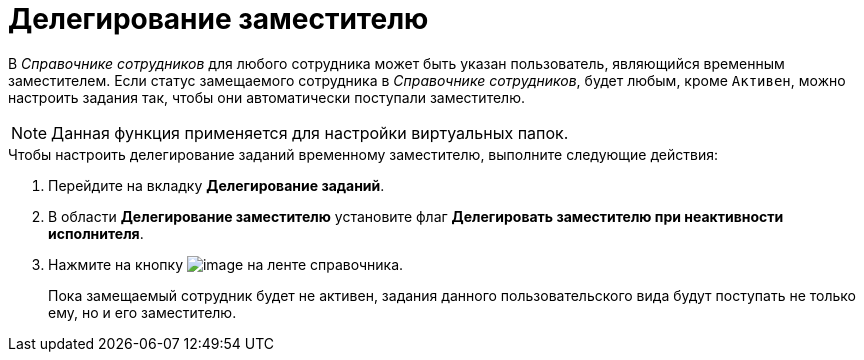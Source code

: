 = Делегирование заместителю

В _Справочнике сотрудников_ для любого сотрудника может быть указан пользователь, являющийся временным заместителем. Если статус замещаемого сотрудника в _Справочнике сотрудников_, будет любым, кроме `Активен`, можно настроить задания так, чтобы они автоматически поступали заместителю.

[NOTE]
====
Данная функция применяется для настройки виртуальных папок.
====

.Чтобы настроить делегирование заданий временному заместителю, выполните следующие действия:
. Перейдите на вкладку *Делегирование заданий*.
. В области *Делегирование заместителю* установите флаг *Делегировать заместителю при неактивности исполнителя*.
. Нажмите на кнопку image:buttons/cSub_Save.png[image] на ленте справочника.
+
Пока замещаемый сотрудник будет не активен, задания данного пользовательского вида будут поступать не только ему, но и его заместителю.
